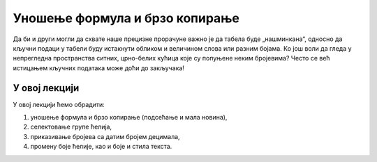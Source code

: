 Уношење формула и брзо копирање
============================================

Да би и други могли да схвате наше прецизне прорачуне
важно је да табела буде „нашминкана“, односно да кључни
подаци у табели буду истакнути обликом и величином слова
или разним бојама. Ко још воли да гледа у непрегледна пространства
ситних, црно-белих кућица које су попуњене неким бројевима?
Често се већ истицањем кључних података може доћи до закључака!

У овој лекцији
----------------------

У овој лекцији ћемо обрадити:

1. уношење формула и брзо копирање (подсећање и мала новина),
2. селектовање групе ћелија,
3. приказивање бројева са датим бројем децимала,
4. промену боје ћелије, као и боје и стила текста.


